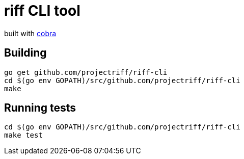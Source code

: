 = riff CLI tool

built with https://github.com/spf13/cobra[cobra]

== Building
```
go get github.com/projectriff/riff-cli
cd $(go env GOPATH)/src/github.com/projectriff/riff-cli
make
```

== Running tests
```
cd $(go env GOPATH)/src/github.com/projectriff/riff-cli
make test
```

